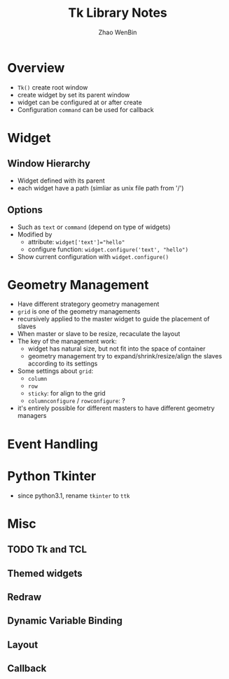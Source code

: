 #+TITLE: Tk Library Notes
#+AUTHOR: Zhao WenBin

* Overview

- =Tk()= create root window
- create widget by set its parent window
- widget can be configured at or after create
- Configuration =command= can be used for callback

* Widget 

** Window Hierarchy

- Widget defined with its parent
- each widget have a path (simliar as unix file path from '/')

** Options

- Such as =text= or =command= (depend on type of widgets)
- Modified by
  + attribute: ~widget['text']="hello"~
  + configure function: ~widget.configure('text', "hello")~
- Show current configuration with =widget.configure()=

* Geometry Management

- Have different strategory geometry management
- =grid= is one of the geometry managements
- recursively applied to the master widget to guide the placement of slaves
- When master or slave to be resize, recaculate the layout
- The key of the management work:
  + widget has natural size, but not fit into the space of container
  + geometry management try to expand/shrink/resize/align the slaves according to its settings
- Some settings about =grid=:
  + =column=
  + =row=
  + =sticky=: for align to the grid
  + =columnconfigure= / =rowconfigure=: ?
- it's entirely possible for different masters to have different geometry managers

* Event Handling
* Python Tkinter
- since python3.1, rename =tkinter= to =ttk=

* Misc
** TODO Tk and TCL
** Themed widgets
** Redraw
** Dynamic Variable Binding
** Layout
** Callback
